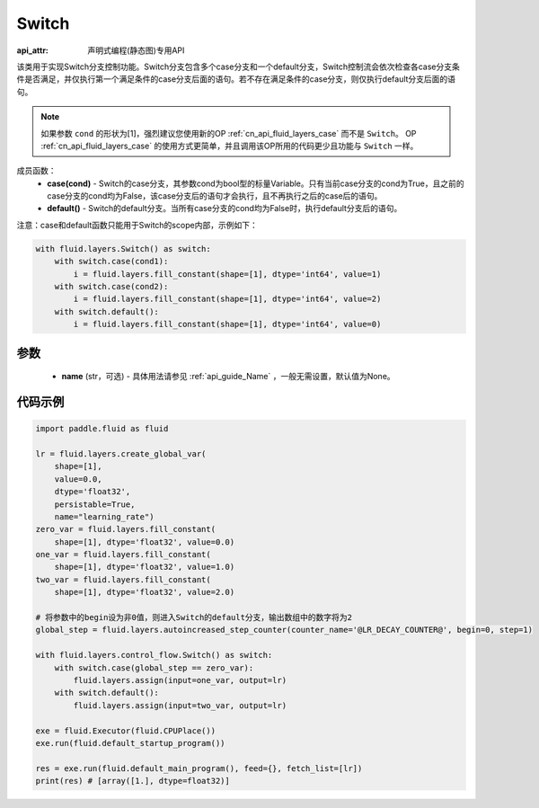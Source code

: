 .. _cn_api_fluid_layers_Switch:

Switch
-------------------------------

:api_attr: 声明式编程(静态图)专用API

.. py:class:: paddle.fluid.layers.Switch (name=None)

该类用于实现Switch分支控制功能。Switch分支包含多个case分支和一个default分支，Switch控制流会依次检查各case分支条件是否满足，并仅执行第一个满足条件的case分支后面的语句。若不存在满足条件的case分支，则仅执行default分支后面的语句。

.. note::
    如果参数 ``cond`` 的形状为[1]，强烈建议您使用新的OP :ref:`cn_api_fluid_layers_case` 而不是 ``Switch``。
    OP :ref:`cn_api_fluid_layers_case` 的使用方式更简单，并且调用该OP所用的代码更少且功能与 ``Switch`` 一样。

成员函数：
    - **case(cond)** - Switch的case分支，其参数cond为bool型的标量Variable。只有当前case分支的cond为True，且之前的case分支的cond均为False，该case分支后的语句才会执行，且不再执行之后的case后的语句。
    - **default()** - Switch的default分支。当所有case分支的cond均为False时，执行default分支后的语句。

注意：case和default函数只能用于Switch的scope内部，示例如下：

..  code-block:: python

    with fluid.layers.Switch() as switch:
        with switch.case(cond1):
            i = fluid.layers.fill_constant(shape=[1], dtype='int64', value=1)
        with switch.case(cond2):
            i = fluid.layers.fill_constant(shape=[1], dtype='int64', value=2)
        with switch.default():
            i = fluid.layers.fill_constant(shape=[1], dtype='int64', value=0)

参数
::::::::::::

    - **name** (str，可选) - 具体用法请参见 :ref:`api_guide_Name` ，一般无需设置，默认值为None。

代码示例
::::::::::::

..  code-block:: python

    import paddle.fluid as fluid

    lr = fluid.layers.create_global_var(
        shape=[1],
        value=0.0,
        dtype='float32',
        persistable=True,
        name="learning_rate")
    zero_var = fluid.layers.fill_constant(
        shape=[1], dtype='float32', value=0.0)
    one_var = fluid.layers.fill_constant(
        shape=[1], dtype='float32', value=1.0)
    two_var = fluid.layers.fill_constant(
        shape=[1], dtype='float32', value=2.0)
    
    # 将参数中的begin设为非0值，则进入Switch的default分支，输出数组中的数字将为2
    global_step = fluid.layers.autoincreased_step_counter(counter_name='@LR_DECAY_COUNTER@', begin=0, step=1) 

    with fluid.layers.control_flow.Switch() as switch:
        with switch.case(global_step == zero_var):
            fluid.layers.assign(input=one_var, output=lr)
        with switch.default():
            fluid.layers.assign(input=two_var, output=lr)

    exe = fluid.Executor(fluid.CPUPlace())
    exe.run(fluid.default_startup_program())

    res = exe.run(fluid.default_main_program(), feed={}, fetch_list=[lr])
    print(res) # [array([1.], dtype=float32)]


